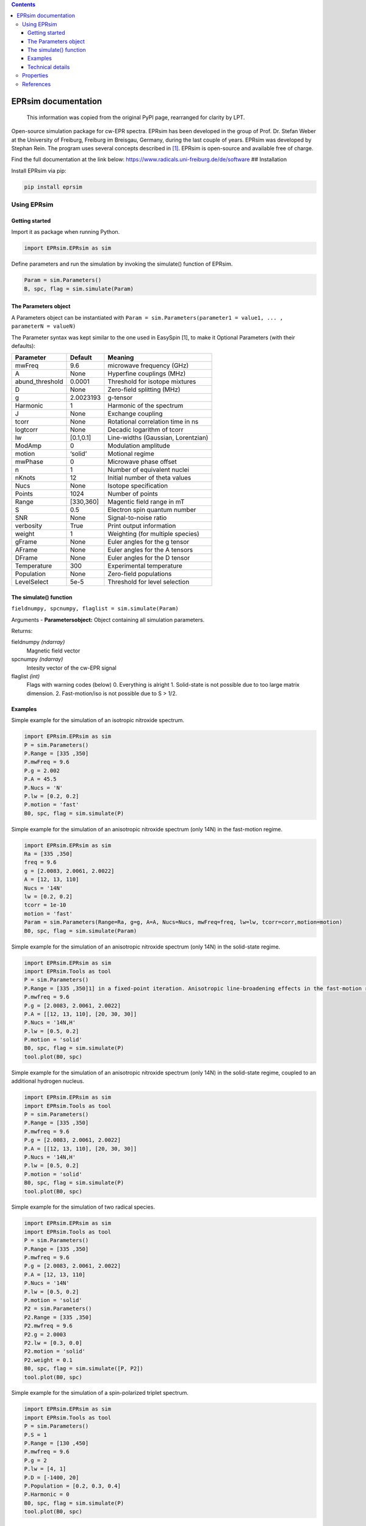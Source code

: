 .. contents::
   :depth: 3
..

********************
EPRsim documentation
********************

   This information was copied from the original PyPI page, rearranged
   for clarity by LPT.

Open-source simulation package for cw-EPR spectra. EPRsim has been
developed in the group of Prof. Dr. Stefan Weber at the University of
Freiburg, Freiburg im Breisgau, Germany, during the last couple of
years. EPRsim was developed by Stephan Rein. The program uses several
concepts described in  [#f1]_. EPRsim is open-source and available free of
charge.

Find the full documentation at the link below:
https://www.radicals.uni-freiburg.de/de/software ## Installation

Install EPRsim via pip:

.. code:: shell

   pip install eprsim

Using EPRsim
============

Getting started
---------------

Import it as package when running Python.

.. code:: python

   import EPRsim.EPRsim as sim

Define parameters and run the simulation by invoking the simulate()
function of EPRsim.

.. code:: python

   Param = sim.Parameters()
   B, spc, flag = sim.simulate(Param)

The Parameters object
---------------------

A Parameters object can be instantiated with
``Param = sim.Parameters(parameter1 = value1, ... , parameterN = valueN)``

The Parameter syntax was kept similar to the one used in EasySpin [1],
to make it Optional Parameters (with their defaults):

=============== ========= ==================================
Parameter       Default   Meaning
=============== ========= ==================================
mwFreq          9.6       microwave frequency (GHz)
A               None      Hyperfine couplings (MHz)
abund_threshold 0.0001    Threshold for isotope mixtures
D               None      Zero-field splitting (MHz)
g               2.0023193 g-tensor
Harmonic        1         Harmonic of the spectrum
J               None      Exchange coupling
tcorr           None      Rotational correlation time in ns
logtcorr        None      Decadic logarithm of tcorr
lw              [0.1,0.1] Line-widths (Gaussian, Lorentzian)
ModAmp          0         Modulation amplitude
motion          ‘solid’   Motional regime
mwPhase         0         Microwave phase offset
n               1         Number of equivalent nuclei
nKnots          12        Initial number of theta values
Nucs            None      Isotope specification
Points          1024      Number of points
Range           [330,360] Magentic field range in mT
S               0.5       Electron spin quantum number
SNR             None      Signal-to-noise ratio
verbosity       True      Print output information
weight          1         Weighting (for multiple species)
gFrame          None      Euler angles for the g tensor
AFrame          None      Euler angles for the A tensors
DFrame          None      Euler angles for the D tensor
Temperature     300       Experimental temperature
Population      None      Zero-field populations
LevelSelect     5e-5      Threshold for level selection
=============== ========= ==================================

The simulate() function
-----------------------

``fieldnumpy, spcnumpy, flaglist = sim.simulate(Param)``

Arguments - **Parametersobject:** Object containing all simulation
parameters.

Returns:

fieldnumpy *(ndarray)*
    Magnetic field vector
spcnumpy *(ndarray)*
    Intesity vector of the cw-EPR signal

flaglist *(int)*
    Flags with warning codes (below)
    0. Everything is alright
    1. Solid-state is not possible due to too large matrix dimension.
    2. Fast-motion/iso is not possible due to S > 1/2.

Examples
--------

Simple example for the simulation of an isotropic nitroxide spectrum.

.. code:: python

   import EPRsim.EPRsim as sim
   P = sim.Parameters()
   P.Range = [335 ,350]
   P.mwFreq = 9.6
   P.g = 2.002
   P.A = 45.5
   P.Nucs = 'N'
   P.lw = [0.2, 0.2]
   P.motion = 'fast'
   B0, spc, flag = sim.simulate(P)

Simple example for the simulation of an anisotropic nitroxide spectrum
(only 14N) in the fast-motion regime.

.. code:: python

   import EPRsim.EPRsim as sim
   Ra = [335 ,350]
   freq = 9.6
   g = [2.0083, 2.0061, 2.0022]
   A = [12, 13, 110]
   Nucs = '14N'
   lw = [0.2, 0.2]
   tcorr = 1e-10
   motion = 'fast'
   Param = sim.Parameters(Range=Ra, g=g, A=A, Nucs=Nucs, mwFreq=freq, lw=lw, tcorr=corr,motion=motion)
   B0, spc, flag = sim.simulate(Param)

Simple example for the simulation of an anisotropic nitroxide spectrum
(only 14N) in the solid-state regime.

.. code:: python

   import EPRsim.EPRsim as sim
   import EPRsim.Tools as tool
   P = sim.Parameters()
   P.Range = [335 ,350]1] in a fixed-point iteration. Anisotropic line-broadening effects in the fast-motion regime are calculated via the Kivelson formula [
   P.mwfreq = 9.6
   P.g = [2.0083, 2.0061, 2.0022]
   P.A = [[12, 13, 110], [20, 30, 30]]
   P.Nucs = '14N,H'
   P.lw = [0.5, 0.2]
   P.motion = 'solid'
   B0, spc, flag = sim.simulate(P)
   tool.plot(B0, spc)

Simple example for the simulation of an anisotropic nitroxide spectrum
(only 14N) in the solid-state regime, coupled to an additional hydrogen
nucleus.

.. code:: python

   import EPRsim.EPRsim as sim
   import EPRsim.Tools as tool
   P = sim.Parameters()
   P.Range = [335 ,350]
   P.mwfreq = 9.6
   P.g = [2.0083, 2.0061, 2.0022]
   P.A = [[12, 13, 110], [20, 30, 30]]
   P.Nucs = '14N,H'
   P.lw = [0.5, 0.2]
   P.motion = 'solid'
   B0, spc, flag = sim.simulate(P)
   tool.plot(B0, spc)

Simple example for the simulation of two radical species.

.. code:: python

   import EPRsim.EPRsim as sim
   import EPRsim.Tools as tool
   P = sim.Parameters()
   P.Range = [335 ,350]
   P.mwfreq = 9.6
   P.g = [2.0083, 2.0061, 2.0022]
   P.A = [12, 13, 110]
   P.Nucs = '14N'
   P.lw = [0.5, 0.2]
   P.motion = 'solid'
   P2 = sim.Parameters()
   P2.Range = [335 ,350]
   P2.mwfreq = 9.6
   P2.g = 2.0003
   P2.lw = [0.3, 0.0]
   P2.motion = 'solid'
   P2.weight = 0.1
   B0, spc, flag = sim.simulate([P, P2])
   tool.plot(B0, spc)

Simple example for the simulation of a spin-polarized triplet spectrum.

.. code:: python

   import EPRsim.EPRsim as sim
   import EPRsim.Tools as tool
   P = sim.Parameters()
   P.S = 1
   P.Range = [130 ,450]
   P.mwfreq = 9.6
   P.g = 2
   P.lw = [4, 1]
   P.D = [-1400, 20]
   P.Population = [0.2, 0.3, 0.4]
   P.Harmonic = 0
   B0, spc, flag = sim.simulate(P)
   tool.plot(B0, spc)

Technical details
-----------------

**Main function:** for the simulation of cw-EPR in different motional
regimes (isotropic, fast-motion and solid state) All spectra are
simulated as field sweep spectra.

**Isotropic/fast-motion:** For the fast-motion regime/isotropic limit,
the program solves the implicit Breit-Rabi formula  [#f2]_ in a
fixed-point iteration. Anisotropic line-broadening effects in the
fast-motion regime are calculated via the Kivelson formula  [#f3]_.
Currently, Euler angles between tensors are ignored by the algorithm!
All tensors (only relevant for fast-motion) need to be in their
principal axis system and colinear to each other.

**Solid-state:** In the solid-state regime, the program uses a full
matrix diagonalization algorithm. Therefore, only spin systems with a
Hilbert space dimension of dim(H) < 512 can be calculated. The powder
average is partially generated by interpolation of eigenvalues and
transition probabilitites (similar to  [#f4]_). The interpolation level is
automatically set by the program. The solid state algorithm treats
arbitrary spin systems as long as the Hilbert space dimension is within
the threshold. Spin-polarization can be defined (withing the electronic
sublevels) as zero-field populations. The program constructs (sparse)
density matrices out of the zero-field eigenvectors, to efficiently
calculate the population transformation from zero field to high field.
Per default, the program calculates with thermal equilibrium. Nuclear
quadrupolar couplings (for I > 0.5) are currently not implemented.

Properties
==========

EPRsim provides:

-  Simulation for cw-EPR spectra in the solid-state limit and
   fast-motion regime
-  Flexible simualtion options
-  Highly-optimized performance of the simulation algorithm
-  Various EPR-data processing function
-  Open-source ## Feedback

We are eager to hear about your experiences with GloPel. You can email
me at stephan.rein@physchem.uni-freiburg.de.

References
==========

A number of people have helped shaping EPRsim and the ideas behind.
First and foremost, Prof. Dr. Stefan Weber and Dr. Sylwia Kacprzak (now
Bruker Biospin) were for years the driving force behind EPRsim.

.. [#f1]
   S. Stoll, A. Schweiger, J. Magn. Reson., 2006, 178, 42-55

.. [#f2]
   S. Stoll, A. Schweiger, J. Magn. Reson., 2006, 178, 42-55

.. [#f3]
   N. M. Atherton, Principles of Electron Spin Resonance, 1993
   Acknowledgement

.. [#f4]
   S. Stoll, A. Schweiger, J. Magn. Reson., 2006, 178, 42-55
